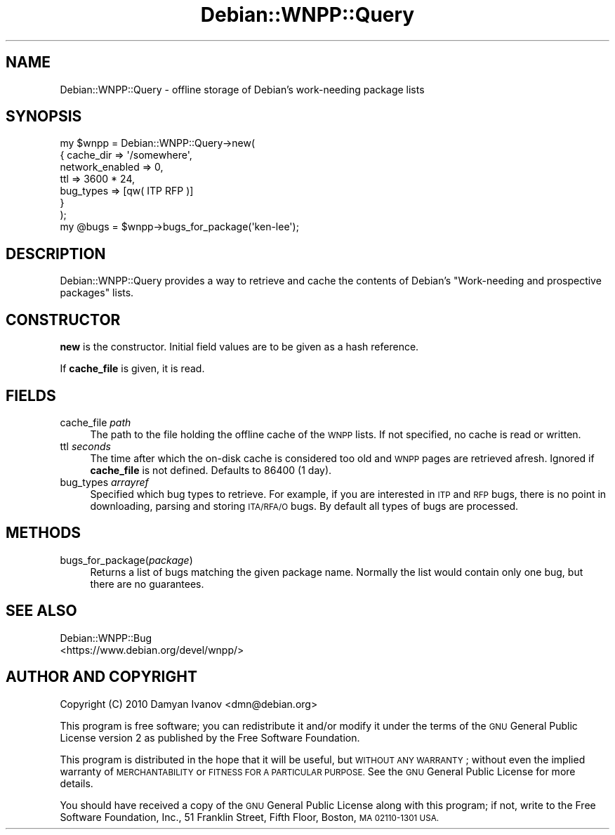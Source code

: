 .\" Automatically generated by Pod::Man 4.10 (Pod::Simple 3.35)
.\"
.\" Standard preamble:
.\" ========================================================================
.de Sp \" Vertical space (when we can't use .PP)
.if t .sp .5v
.if n .sp
..
.de Vb \" Begin verbatim text
.ft CW
.nf
.ne \\$1
..
.de Ve \" End verbatim text
.ft R
.fi
..
.\" Set up some character translations and predefined strings.  \*(-- will
.\" give an unbreakable dash, \*(PI will give pi, \*(L" will give a left
.\" double quote, and \*(R" will give a right double quote.  \*(C+ will
.\" give a nicer C++.  Capital omega is used to do unbreakable dashes and
.\" therefore won't be available.  \*(C` and \*(C' expand to `' in nroff,
.\" nothing in troff, for use with C<>.
.tr \(*W-
.ds C+ C\v'-.1v'\h'-1p'\s-2+\h'-1p'+\s0\v'.1v'\h'-1p'
.ie n \{\
.    ds -- \(*W-
.    ds PI pi
.    if (\n(.H=4u)&(1m=24u) .ds -- \(*W\h'-12u'\(*W\h'-12u'-\" diablo 10 pitch
.    if (\n(.H=4u)&(1m=20u) .ds -- \(*W\h'-12u'\(*W\h'-8u'-\"  diablo 12 pitch
.    ds L" ""
.    ds R" ""
.    ds C` ""
.    ds C' ""
'br\}
.el\{\
.    ds -- \|\(em\|
.    ds PI \(*p
.    ds L" ``
.    ds R" ''
.    ds C`
.    ds C'
'br\}
.\"
.\" Escape single quotes in literal strings from groff's Unicode transform.
.ie \n(.g .ds Aq \(aq
.el       .ds Aq '
.\"
.\" If the F register is >0, we'll generate index entries on stderr for
.\" titles (.TH), headers (.SH), subsections (.SS), items (.Ip), and index
.\" entries marked with X<> in POD.  Of course, you'll have to process the
.\" output yourself in some meaningful fashion.
.\"
.\" Avoid warning from groff about undefined register 'F'.
.de IX
..
.nr rF 0
.if \n(.g .if rF .nr rF 1
.if (\n(rF:(\n(.g==0)) \{\
.    if \nF \{\
.        de IX
.        tm Index:\\$1\t\\n%\t"\\$2"
..
.        if !\nF==2 \{\
.            nr % 0
.            nr F 2
.        \}
.    \}
.\}
.rr rF
.\"
.\" Accent mark definitions (@(#)ms.acc 1.5 88/02/08 SMI; from UCB 4.2).
.\" Fear.  Run.  Save yourself.  No user-serviceable parts.
.    \" fudge factors for nroff and troff
.if n \{\
.    ds #H 0
.    ds #V .8m
.    ds #F .3m
.    ds #[ \f1
.    ds #] \fP
.\}
.if t \{\
.    ds #H ((1u-(\\\\n(.fu%2u))*.13m)
.    ds #V .6m
.    ds #F 0
.    ds #[ \&
.    ds #] \&
.\}
.    \" simple accents for nroff and troff
.if n \{\
.    ds ' \&
.    ds ` \&
.    ds ^ \&
.    ds , \&
.    ds ~ ~
.    ds /
.\}
.if t \{\
.    ds ' \\k:\h'-(\\n(.wu*8/10-\*(#H)'\'\h"|\\n:u"
.    ds ` \\k:\h'-(\\n(.wu*8/10-\*(#H)'\`\h'|\\n:u'
.    ds ^ \\k:\h'-(\\n(.wu*10/11-\*(#H)'^\h'|\\n:u'
.    ds , \\k:\h'-(\\n(.wu*8/10)',\h'|\\n:u'
.    ds ~ \\k:\h'-(\\n(.wu-\*(#H-.1m)'~\h'|\\n:u'
.    ds / \\k:\h'-(\\n(.wu*8/10-\*(#H)'\z\(sl\h'|\\n:u'
.\}
.    \" troff and (daisy-wheel) nroff accents
.ds : \\k:\h'-(\\n(.wu*8/10-\*(#H+.1m+\*(#F)'\v'-\*(#V'\z.\h'.2m+\*(#F'.\h'|\\n:u'\v'\*(#V'
.ds 8 \h'\*(#H'\(*b\h'-\*(#H'
.ds o \\k:\h'-(\\n(.wu+\w'\(de'u-\*(#H)/2u'\v'-.3n'\*(#[\z\(de\v'.3n'\h'|\\n:u'\*(#]
.ds d- \h'\*(#H'\(pd\h'-\w'~'u'\v'-.25m'\f2\(hy\fP\v'.25m'\h'-\*(#H'
.ds D- D\\k:\h'-\w'D'u'\v'-.11m'\z\(hy\v'.11m'\h'|\\n:u'
.ds th \*(#[\v'.3m'\s+1I\s-1\v'-.3m'\h'-(\w'I'u*2/3)'\s-1o\s+1\*(#]
.ds Th \*(#[\s+2I\s-2\h'-\w'I'u*3/5'\v'-.3m'o\v'.3m'\*(#]
.ds ae a\h'-(\w'a'u*4/10)'e
.ds Ae A\h'-(\w'A'u*4/10)'E
.    \" corrections for vroff
.if v .ds ~ \\k:\h'-(\\n(.wu*9/10-\*(#H)'\s-2\u~\d\s+2\h'|\\n:u'
.if v .ds ^ \\k:\h'-(\\n(.wu*10/11-\*(#H)'\v'-.4m'^\v'.4m'\h'|\\n:u'
.    \" for low resolution devices (crt and lpr)
.if \n(.H>23 .if \n(.V>19 \
\{\
.    ds : e
.    ds 8 ss
.    ds o a
.    ds d- d\h'-1'\(ga
.    ds D- D\h'-1'\(hy
.    ds th \o'bp'
.    ds Th \o'LP'
.    ds ae ae
.    ds Ae AE
.\}
.rm #[ #] #H #V #F C
.\" ========================================================================
.\"
.IX Title "Debian::WNPP::Query 3pm"
.TH Debian::WNPP::Query 3pm "2018-09-14" "perl v5.28.1" "User Contributed Perl Documentation"
.\" For nroff, turn off justification.  Always turn off hyphenation; it makes
.\" way too many mistakes in technical documents.
.if n .ad l
.nh
.SH "NAME"
Debian::WNPP::Query \- offline storage of Debian's work\-needing package lists
.SH "SYNOPSIS"
.IX Header "SYNOPSIS"
.Vb 7
\&    my $wnpp = Debian::WNPP::Query\->new(
\&        {   cache_dir       => \*(Aq/somewhere\*(Aq,
\&            network_enabled => 0,
\&            ttl             => 3600 * 24,
\&            bug_types       => [qw( ITP RFP )]
\&        }
\&    );
\&
\&    my @bugs = $wnpp\->bugs_for_package(\*(Aqken\-lee\*(Aq);
.Ve
.SH "DESCRIPTION"
.IX Header "DESCRIPTION"
Debian::WNPP::Query provides a way to retrieve and cache the contents of
Debian's \*(L"Work-needing and prospective packages\*(R" lists.
.SH "CONSTRUCTOR"
.IX Header "CONSTRUCTOR"
\&\fBnew\fR is the constructor. Initial field values are to be given as a hash
reference.
.PP
If \fBcache_file\fR is given, it is read.
.SH "FIELDS"
.IX Header "FIELDS"
.IP "cache_file \fIpath\fR" 4
.IX Item "cache_file path"
The path to the file holding the offline cache of the \s-1WNPP\s0 lists. If not
specified, no cache is read or written.
.IP "ttl \fIseconds\fR" 4
.IX Item "ttl seconds"
The time after which the on-disk cache is considered too old and \s-1WNPP\s0 pages are
retrieved afresh. Ignored if \fBcache_file\fR is not defined. Defaults to 86400 (1
day).
.IP "bug_types \fIarrayref\fR" 4
.IX Item "bug_types arrayref"
Specified which bug types to retrieve. For example, if you are interested in
\&\s-1ITP\s0 and \s-1RFP\s0 bugs, there is no point in downloading, parsing and storing
\&\s-1ITA/RFA/O\s0 bugs. By default all types of bugs are processed.
.SH "METHODS"
.IX Header "METHODS"
.IP "bugs_for_package(\fIpackage\fR)" 4
.IX Item "bugs_for_package(package)"
Returns a list of bugs matching the given package name. Normally the list would
contain only one bug, but there are no guarantees.
.SH "SEE ALSO"
.IX Header "SEE ALSO"
.IP "Debian::WNPP::Bug" 4
.IX Item "Debian::WNPP::Bug"
.PD 0
.IP "<https://www.debian.org/devel/wnpp/>" 4
.IX Item "<https://www.debian.org/devel/wnpp/>"
.PD
.SH "AUTHOR AND COPYRIGHT"
.IX Header "AUTHOR AND COPYRIGHT"
.IP "Copyright (C) 2010 Damyan Ivanov <dmn@debian.org>" 4
.IX Item "Copyright (C) 2010 Damyan Ivanov <dmn@debian.org>"
.PP
This program is free software; you can redistribute it and/or modify it under
the terms of the \s-1GNU\s0 General Public License version 2 as published by the Free
Software Foundation.
.PP
This program is distributed in the hope that it will be useful, but \s-1WITHOUT ANY
WARRANTY\s0; without even the implied warranty of \s-1MERCHANTABILITY\s0 or \s-1FITNESS FOR A
PARTICULAR PURPOSE.\s0  See the \s-1GNU\s0 General Public License for more details.
.PP
You should have received a copy of the \s-1GNU\s0 General Public License along with
this program; if not, write to the Free Software Foundation, Inc., 51 Franklin
Street, Fifth Floor, Boston, \s-1MA 02110\-1301 USA.\s0
